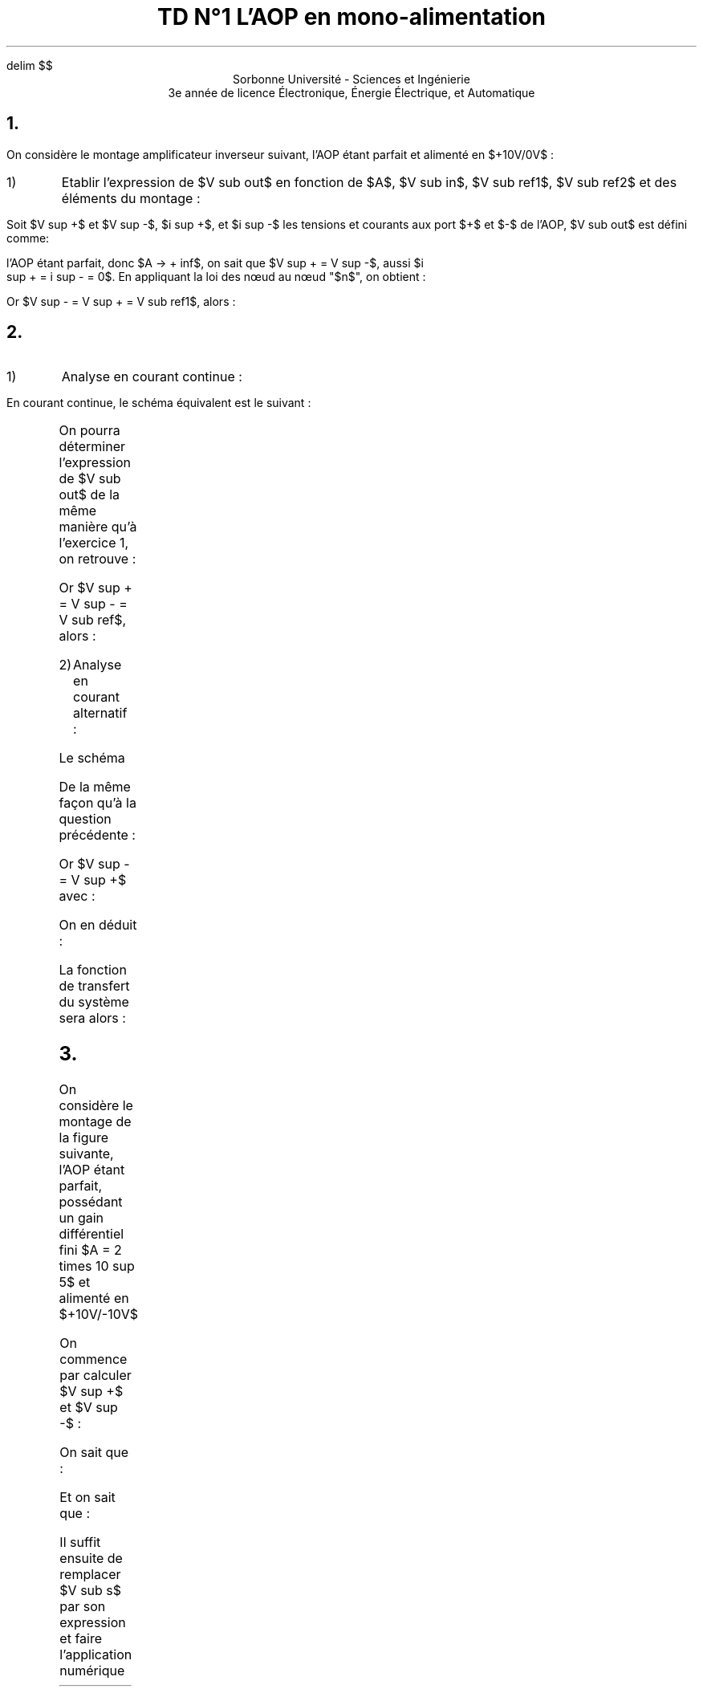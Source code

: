 .\" TD1.pdf
.EQ
delim $$
.EN
.TL 
TD N°1 
 L'AOP en mono-alimentation
.AU

.AI
Sorbonne Université - Sciences et Ingénierie
 3e année de licence Électronique, Énergie Électrique, et Automatique
.PP
.tc
.NH 1 "Exercice n°1 : Amplificateur inverseur"
.PP
On considère le montage amplificateur inverseur suivant, l'AOP étant parfait et
alimenté en $+10V/0V$ :
.Fs
.PS
# cct_init Version 9.6: Gpic m4 macro settings.
  
  # gen_init Version 9.6: Gpic m4 macro settings.
  

  define rpoint__ {
    rp_wid = last line.end.x-last line.start.x
    rp_ht = last line.end.y-last line.start.y
    rp_len = sqrt(max((rp_wid)^2+(rp_ht)^2,-((rp_wid)^2+(rp_ht)^2))); move to last line.start
    if (rp_len == 0) then { rp_ang=0 } else {    rp_ang = atan2(rp_ht,rp_wid) } }

  rtod_ = 57.295779513082323;  dtor_ = 0.017453292519943295
  twopi_ = 6.2831853071795862;  pi_ = (twopi_/2)
  rp_ang = 0;  right
  
  
  linethick = 0.8
  arrowwid = 0.05*scale; arrowht = 0.1*scale;
  
  linethick = 0.8
  # gen_init end

  

# cct_init end

Origin : Here
S : [  line invis to Here+(max((1.5*linewid)-linewid/4,linewid),0)
  rpoint__
  
   
 W: Here
 N: ((linewid/2)*((-sin(rp_ang))),(linewid/2)*(cos(rp_ang)))
 S: ((-linewid/2)*((-sin(rp_ang))),(-linewid/2)*(cos(rp_ang)))
 E: ((linewid)*(cos(rp_ang)),(linewid)*(sin(rp_ang)))
 C: ((linewid/2)*(cos(rp_ang)),(linewid/2)*(sin(rp_ang)))
 { line to N then to E then to S then to W; move to E
   if rp_len > linewid then { line to Here+((rp_len-linewid)*(cos(rp_ang)),(rp_len-linewid)*(sin(rp_ang))) }
 Out: Here }
 NE: (((linewid/2)*(cos(rp_ang))+(linewid/4)*((-sin(rp_ang)))),((linewid/2)*(sin(rp_ang))+(linewid/4)*(cos(rp_ang)))); E1: NE
 SE: (((linewid/2)*(cos(rp_ang))+(-linewid/4)*((-sin(rp_ang)))),((linewid/2)*(sin(rp_ang))+(-linewid/4)*(cos(rp_ang)))); E2: SE
 In1: ((linewid/4)*((-sin(rp_ang))),(linewid/4)*(cos(rp_ang)))
 In2: ((-linewid/4)*((-sin(rp_ang))),(-linewid/4)*(cos(rp_ang)))
   { move to In1
     "$-$" \
       at Here+((4*(scale/72.27))*(cos(rp_ang)),(4*(scale/72.27))*(sin(rp_ang))) }
   { move to In2
     "$+$" \
       at Here+((4*(scale/72.27))*(cos(rp_ang)),(4*(scale/72.27))*(sin(rp_ang))) }
 
  ] 
line up 0.1 from S.E1;   {"$~~$$ +10V$$~~$" \
     at last [].n above };  
line down 0.1 from S.E2; box invis ht 0 wid 0 with .c at Here
    {  m4sd_ang = rp_ang; rp_ang = (-90)*(dtor_)  ; 
  line from last box.c to Here+((linewid/4)*(cos(rp_ang)),(linewid/4)*(sin(rp_ang)))
  {line from Here+((linewid/6)*((-sin(rp_ang))),(linewid/6)*(cos(rp_ang))) \
          to Here+((-linewid/6)*((-sin(rp_ang))),(-linewid/6)*(cos(rp_ang)))}
   {line from Here+(((linewid/16)*(cos(rp_ang))+(linewid/9)*((-sin(rp_ang)))),((linewid/16)*(sin(rp_ang))+(linewid/9)*(cos(rp_ang)))) \
          to Here+(((linewid/16)*(cos(rp_ang))+(-linewid/9)*((-sin(rp_ang)))),((linewid/16)*(sin(rp_ang))+(-linewid/9)*(cos(rp_ang))))}
   line from Here+(((2*linewid/16)*(cos(rp_ang))+(linewid/14)*((-sin(rp_ang)))),((2*linewid/16)*(sin(rp_ang))+(linewid/14)*(cos(rp_ang)))) \
          to Here+(((2*linewid/16)*(cos(rp_ang))+(-linewid/14)*((-sin(rp_ang)))),((2*linewid/16)*(sin(rp_ang))+(-linewid/14)*(cos(rp_ang))))
    right ; rp_ang = m4sd_ang
  } 
line right 0.2 from S.Out; [  circle rad (0.04*linewid)  fill 1-(0 )   ] with .c at Here
  move to last [].c;   {"$~~$$ V sub out$$~~$" \
     at last [].n above };  
line up 0.7 from S.Out then left 0.2; 
   line invis  left
  rpoint__
  
   
          if linewid/6/4*6*2 > rp_len then { line invis to Here+((linewid/6/4*6*2)*(cos(rp_ang)),(linewid/6/4*6*2)*(sin(rp_ang)))
  rpoint__
  
    }
    M4_xyO: last line.c
    { line from last line.start to M4_xyO+(((linewid/6/4)*(-6))*(cos(rp_ang)),((linewid/6/4)*(-6))*(sin(rp_ang)))\
       then to M4_xyO+((((linewid/6/4)*(-5))*(cos(rp_ang))+((linewid/6/4)*((2)))*((-sin(rp_ang)))),(((linewid/6/4)*(-5))*(sin(rp_ang))+((linewid/6/4)*((2)))*(cos(rp_ang)))) \
         then to M4_xyO+((((linewid/6/4)*(-3))*(cos(rp_ang))+((linewid/6/4)*((-2)))*((-sin(rp_ang)))),(((linewid/6/4)*(-3))*(sin(rp_ang))+((linewid/6/4)*((-2)))*(cos(rp_ang)))) \
   then to M4_xyO+(((-(linewid/6/4))*(cos(rp_ang))+((linewid/6/4)*((2)))*((-sin(rp_ang)))),((-(linewid/6/4))*(sin(rp_ang))+((linewid/6/4)*((2)))*(cos(rp_ang)))) \
         then to M4_xyO+(((linewid/6/4)*(cos(rp_ang))+((linewid/6/4)*((-2)))*((-sin(rp_ang)))),((linewid/6/4)*(sin(rp_ang))+((linewid/6/4)*((-2)))*(cos(rp_ang)))) \
   then to M4_xyO+((((linewid/6/4)*(3))*(cos(rp_ang))+((linewid/6/4)*((2)))*((-sin(rp_ang)))),(((linewid/6/4)*(3))*(sin(rp_ang))+((linewid/6/4)*((2)))*(cos(rp_ang)))) \
         then to M4_xyO+((((linewid/6/4)*(5))*(cos(rp_ang))+((linewid/6/4)*((-2)))*((-sin(rp_ang)))),(((linewid/6/4)*(5))*(sin(rp_ang))+((linewid/6/4)*((-2)))*(cos(rp_ang)))) \
           then to M4_xyO+(((linewid/6/4)*(6))*(cos(rp_ang)),((linewid/6/4)*(6))*(sin(rp_ang))) \
         then to last line.end
      [box invis ht linewid/6/4*2*2 wid linewid/6/4*6*2] at 2nd last line.c
      }
  
  
  
#
  line invis from 2nd last line.start to 2nd last line.end ;   {"$~~$$ R sub 2$$~~$" \
     at last [].t above };  ;   {"$~~$$ 10k Omega$$~~$" \
     at last [].s below };  ;
line left 0.2;     
  { move to last line.start+((((rp_len-last [].wid)/2*2/3+arrowht/3))*(cos(rp_ang)),(((rp_len-last [].wid)/2*2/3+arrowht/3))*(sin(rp_ang)))
    arrow <-  to Here+((-arrowht)*(cos(rp_ang)),(-arrowht)*(sin(rp_ang))) "$~~$$ i sub 1$$~~$" \
     below}; line down Here.y-S.In1.y; [  circle rad (0.04*linewid)  fill 1-(0 )   ] with .c at Here
  move to last [].c;  {"$~~$$ n$$~~$" \
     at last [].e above ljust };   ;
line left 0.2 from S.In2 then down 0.2; [  circle rad (0.04*linewid)  fill 1-((1) )   ] with .c at Here
  move to last [].c;   {"$~~$$ V sub ref1$$~~$" \
     at last [].s below };  ;
line left from S.In1;     
  { move to last line.start+((rp_len-    ((rp_len-last [].wid)/2*2/3+arrowht/3))*(cos(rp_ang)),(rp_len-    ((rp_len-last [].wid)/2*2/3+arrowht/3))*(sin(rp_ang)))
    arrow <-  to Here+((arrowht)*(cos(rp_ang)),(arrowht)*(sin(rp_ang))) "$~~$$ i sub 2$$~~$" \
     below};
   line invis  left
  rpoint__
  
   
          if linewid/6/4*6*2 > rp_len then { line invis to Here+((linewid/6/4*6*2)*(cos(rp_ang)),(linewid/6/4*6*2)*(sin(rp_ang)))
  rpoint__
  
    }
    M4_xyO: last line.c
    { line from last line.start to M4_xyO+(((linewid/6/4)*(-6))*(cos(rp_ang)),((linewid/6/4)*(-6))*(sin(rp_ang)))\
       then to M4_xyO+((((linewid/6/4)*(-5))*(cos(rp_ang))+((linewid/6/4)*((2)))*((-sin(rp_ang)))),(((linewid/6/4)*(-5))*(sin(rp_ang))+((linewid/6/4)*((2)))*(cos(rp_ang)))) \
         then to M4_xyO+((((linewid/6/4)*(-3))*(cos(rp_ang))+((linewid/6/4)*((-2)))*((-sin(rp_ang)))),(((linewid/6/4)*(-3))*(sin(rp_ang))+((linewid/6/4)*((-2)))*(cos(rp_ang)))) \
   then to M4_xyO+(((-(linewid/6/4))*(cos(rp_ang))+((linewid/6/4)*((2)))*((-sin(rp_ang)))),((-(linewid/6/4))*(sin(rp_ang))+((linewid/6/4)*((2)))*(cos(rp_ang)))) \
         then to M4_xyO+(((linewid/6/4)*(cos(rp_ang))+((linewid/6/4)*((-2)))*((-sin(rp_ang)))),((linewid/6/4)*(sin(rp_ang))+((linewid/6/4)*((-2)))*(cos(rp_ang)))) \
   then to M4_xyO+((((linewid/6/4)*(3))*(cos(rp_ang))+((linewid/6/4)*((2)))*((-sin(rp_ang)))),(((linewid/6/4)*(3))*(sin(rp_ang))+((linewid/6/4)*((2)))*(cos(rp_ang)))) \
         then to M4_xyO+((((linewid/6/4)*(5))*(cos(rp_ang))+((linewid/6/4)*((-2)))*((-sin(rp_ang)))),(((linewid/6/4)*(5))*(sin(rp_ang))+((linewid/6/4)*((-2)))*(cos(rp_ang)))) \
           then to M4_xyO+(((linewid/6/4)*(6))*(cos(rp_ang)),((linewid/6/4)*(6))*(sin(rp_ang))) \
         then to last line.end
      [box invis ht linewid/6/4*2*2 wid linewid/6/4*6*2] at 2nd last line.c
      }
  
  
  
#
  line invis from 2nd last line.start to 2nd last line.end ;   {"$~~$$ R sub 1$$~~$" \
     at last [].t above };  ;
  {"$~~$$ 1k Omega$$~~$" \
     at last [].s below };  
line down 0.2; line invis  down
  rpoint__
  
   
  { line to Here+((rp_len/2-(0.25*linewid))*(cos(rp_ang)),(rp_len/2-(0.25*linewid))*(sin(rp_ang)))
    move to Here+(((0.25*linewid))*(cos(rp_ang)),((0.25*linewid))*(sin(rp_ang)))
  { Src_C: circle rad (0.25*linewid)  at Here }
  
  line from Here+(((0.25*linewid))*(cos(rp_ang)),((0.25*linewid))*(sin(rp_ang))) \
          to Here+((rp_len/2)*(cos(rp_ang)),(rp_len/2)*(sin(rp_ang)))}
  { [box invis wid (0.25*linewid)*2 ht (0.25*linewid)*2] at Here+((rp_len/2)*(cos(rp_ang)),(rp_len/2)*(sin(rp_ang))) } 
  line to Here+((rp_len)*(cos(rp_ang)),(rp_len)*(sin(rp_ang))) invis ;  {"$~~$$ +$$~~$" \
     at last [].n rjust above }; {"$~~$$ V sub in$$~~$" \
     at last [].l rjust }; {"$~~$$ -$$~~$" \
     at last [].s rjust below }; ; [  circle rad (0.04*linewid)  fill 1-((1) )   ] with .c at Here
  move to last [].c;   {"$~~$$ V sub ref2$$~~$" \
     at last [].e ljust };   
.PE
.Fe "Test"
.IP 1)
Etablir l'expression de $V sub out$ en fonction de $A$, $V sub in$, $V sub ref1$, $V sub ref2$ et des éléments du montage :
.LP
Soit $V sup +$ et $V sup -$, $i sup +$, et $i sup -$ les tensions et courants aux port $+$
et $-$ de l'AOP, $V sub out$ est défini comme:
.EQ
V sub out = A ( V sup + - V sup - )
.EN
l'AOP étant parfait, donc $A -> + inf$, on sait que $V sup + = V sup -$, aussi $i
sup + = i sup - = 0$. En appliquant la loi des nœud au nœud "$n$", on obtient :
.EQ
i sub 1 + i sub 2 = i sup - = 0
.EN
.EQ
{V sub out - V sup -} over {R sub 2} + {V sub in + V sub ref2 - V sup -} over
{R sub 1} = 0
.EN
.EQ
{V sub out - V sup - } over {R sub 2} = - V sub in over R sub 1  - V sub ref2 over R sub 1 + V sup - over R sub 1
.EN
Or $V sup - = V sup + = V sub ref1$, alors :
.EQ
V sub out over R sub 2 = - V sub in over R sub 1 - V sub ref2 over R sub 1 + V sub ref1 ( 1 over R sub 1 + 1 over R sub 2 )
.EN
.EQ
V sub out = - R sub 2 over R sub 1 ( V sub in + V sub ref2 ) + {R sub 1 + R sub
2} over {R sub 1} V sub ref1 =
left { matrix {
lcol {
- R sub 2 over R sub 1 V sub in~~~~~~~~~~~~~~~~~~~~~~~~~~~~~~"En régime alternatif"
above
-R sub 2 over R sub 1 V sub ref2 + {R sub 1 + R sub 2 } over {R sub 1} V sub
ref1 	"En régime continue"
}
}
.EN
.NH 1 "Exercice n°2 : Inverseur et filtre
.Fs
.PS
# cct_init Version 9.6: Gpic m4 macro settings.
  
  # gen_init Version 9.6: Gpic m4 macro settings.
  

  define rpoint__ {
    rp_wid = last line.end.x-last line.start.x
    rp_ht = last line.end.y-last line.start.y
    rp_len = sqrt(max((rp_wid)^2+(rp_ht)^2,-((rp_wid)^2+(rp_ht)^2))); move to last line.start
    if (rp_len == 0) then { rp_ang=0 } else {    rp_ang = atan2(rp_ht,rp_wid) } }

  rtod_ = 57.295779513082323;  dtor_ = 0.017453292519943295
  twopi_ = 6.2831853071795862;  pi_ = (twopi_/2)
  rp_ang = 0;  right
  
  
  linethick = 0.8
  arrowwid = 0.05*scale; arrowht = 0.1*scale;
  
  linethick = 0.8
  # gen_init end

  

# cct_init end

Origin : Here
S : [  line invis to Here+(max((1.5*linewid)-linewid/4,linewid),0)
  rpoint__
  
   
 W: Here
 N: ((linewid/2)*((-sin(rp_ang))),(linewid/2)*(cos(rp_ang)))
 S: ((-linewid/2)*((-sin(rp_ang))),(-linewid/2)*(cos(rp_ang)))
 E: ((linewid)*(cos(rp_ang)),(linewid)*(sin(rp_ang)))
 C: ((linewid/2)*(cos(rp_ang)),(linewid/2)*(sin(rp_ang)))
 { line to N then to E then to S then to W; move to E
   if rp_len > linewid then { line to Here+((rp_len-linewid)*(cos(rp_ang)),(rp_len-linewid)*(sin(rp_ang))) }
 Out: Here }
 NE: (((linewid/2)*(cos(rp_ang))+(linewid/4)*((-sin(rp_ang)))),((linewid/2)*(sin(rp_ang))+(linewid/4)*(cos(rp_ang)))); E1: NE
 SE: (((linewid/2)*(cos(rp_ang))+(-linewid/4)*((-sin(rp_ang)))),((linewid/2)*(sin(rp_ang))+(-linewid/4)*(cos(rp_ang)))); E2: SE
 In1: ((linewid/4)*((-sin(rp_ang))),(linewid/4)*(cos(rp_ang)))
 In2: ((-linewid/4)*((-sin(rp_ang))),(-linewid/4)*(cos(rp_ang)))
   { move to In1
     "$-$" \
       at Here+((4*(scale/72.27))*(cos(rp_ang)),(4*(scale/72.27))*(sin(rp_ang))) }
   { move to In2
     "$+$" \
       at Here+((4*(scale/72.27))*(cos(rp_ang)),(4*(scale/72.27))*(sin(rp_ang))) }
 
  ] 
line up 0.1 from S.E1;   {"$~~$$ +12V$$~~$" \
     at last [].n above };  
line down 0.1 from S.E2; box invis ht 0 wid 0 with .c at Here
    {  m4sd_ang = rp_ang; rp_ang = (-90)*(dtor_)  ; 
  line from last box.c to Here+((linewid/4)*(cos(rp_ang)),(linewid/4)*(sin(rp_ang)))
  {line from Here+((linewid/6)*((-sin(rp_ang))),(linewid/6)*(cos(rp_ang))) \
          to Here+((-linewid/6)*((-sin(rp_ang))),(-linewid/6)*(cos(rp_ang)))}
   {line from Here+(((linewid/16)*(cos(rp_ang))+(linewid/9)*((-sin(rp_ang)))),((linewid/16)*(sin(rp_ang))+(linewid/9)*(cos(rp_ang)))) \
          to Here+(((linewid/16)*(cos(rp_ang))+(-linewid/9)*((-sin(rp_ang)))),((linewid/16)*(sin(rp_ang))+(-linewid/9)*(cos(rp_ang))))}
   line from Here+(((2*linewid/16)*(cos(rp_ang))+(linewid/14)*((-sin(rp_ang)))),((2*linewid/16)*(sin(rp_ang))+(linewid/14)*(cos(rp_ang)))) \
          to Here+(((2*linewid/16)*(cos(rp_ang))+(-linewid/14)*((-sin(rp_ang)))),((2*linewid/16)*(sin(rp_ang))+(-linewid/14)*(cos(rp_ang))))
    right ; rp_ang = m4sd_ang
  } 
line right 0.2 from S.Out; [  circle rad (0.04*linewid)  fill 1-(0 )   ] with .c at Here
  move to last [].c;   {"$~~$$ V sub out$$~~$" \
     at last [].n above };  
line up 0.7 from S.Out then left 0.2; 
   line invis  left
  rpoint__
  
   
          if linewid/6/4*6*2 > rp_len then { line invis to Here+((linewid/6/4*6*2)*(cos(rp_ang)),(linewid/6/4*6*2)*(sin(rp_ang)))
  rpoint__
  
    }
    M4_xyO: last line.c
    { line from last line.start to M4_xyO+(((linewid/6/4)*(-6))*(cos(rp_ang)),((linewid/6/4)*(-6))*(sin(rp_ang)))\
       then to M4_xyO+((((linewid/6/4)*(-5))*(cos(rp_ang))+((linewid/6/4)*((2)))*((-sin(rp_ang)))),(((linewid/6/4)*(-5))*(sin(rp_ang))+((linewid/6/4)*((2)))*(cos(rp_ang)))) \
         then to M4_xyO+((((linewid/6/4)*(-3))*(cos(rp_ang))+((linewid/6/4)*((-2)))*((-sin(rp_ang)))),(((linewid/6/4)*(-3))*(sin(rp_ang))+((linewid/6/4)*((-2)))*(cos(rp_ang)))) \
   then to M4_xyO+(((-(linewid/6/4))*(cos(rp_ang))+((linewid/6/4)*((2)))*((-sin(rp_ang)))),((-(linewid/6/4))*(sin(rp_ang))+((linewid/6/4)*((2)))*(cos(rp_ang)))) \
         then to M4_xyO+(((linewid/6/4)*(cos(rp_ang))+((linewid/6/4)*((-2)))*((-sin(rp_ang)))),((linewid/6/4)*(sin(rp_ang))+((linewid/6/4)*((-2)))*(cos(rp_ang)))) \
   then to M4_xyO+((((linewid/6/4)*(3))*(cos(rp_ang))+((linewid/6/4)*((2)))*((-sin(rp_ang)))),(((linewid/6/4)*(3))*(sin(rp_ang))+((linewid/6/4)*((2)))*(cos(rp_ang)))) \
         then to M4_xyO+((((linewid/6/4)*(5))*(cos(rp_ang))+((linewid/6/4)*((-2)))*((-sin(rp_ang)))),(((linewid/6/4)*(5))*(sin(rp_ang))+((linewid/6/4)*((-2)))*(cos(rp_ang)))) \
           then to M4_xyO+(((linewid/6/4)*(6))*(cos(rp_ang)),((linewid/6/4)*(6))*(sin(rp_ang))) \
         then to last line.end
      [box invis ht linewid/6/4*2*2 wid linewid/6/4*6*2] at 2nd last line.c
      }
  
  
  
#
  line invis from 2nd last line.start to 2nd last line.end ;   {"$~~$$ R sub 2$$~~$" \
     at last [].t above };  
line left 0.2;     
  { move to last line.start+((((rp_len-last [].wid)/2*2/3+arrowht/3))*(cos(rp_ang)),(((rp_len-last [].wid)/2*2/3+arrowht/3))*(sin(rp_ang)))
    arrow <-  to Here+((-arrowht)*(cos(rp_ang)),(-arrowht)*(sin(rp_ang))) "$~~$$ i sub 1$$~~$" \
     below}; line down Here.y-S.In1.y; [  circle rad (0.04*linewid)  fill 1-(0 )   ] with .c at Here
  move to last [].c;  {"$~~$$ n$$~~$" \
     at last [].e above ljust };   ;
line left 0.2 from S.In2 
{
	   line invis  down
  rpoint__
  
   
          if linewid/6/4*6*2 > rp_len then { line invis to Here+((linewid/6/4*6*2)*(cos(rp_ang)),(linewid/6/4*6*2)*(sin(rp_ang)))
  rpoint__
  
    }
    M4_xyO: last line.c
    { line from last line.start to M4_xyO+(((linewid/6/4)*(-6))*(cos(rp_ang)),((linewid/6/4)*(-6))*(sin(rp_ang)))\
       then to M4_xyO+((((linewid/6/4)*(-5))*(cos(rp_ang))+((linewid/6/4)*((2)))*((-sin(rp_ang)))),(((linewid/6/4)*(-5))*(sin(rp_ang))+((linewid/6/4)*((2)))*(cos(rp_ang)))) \
         then to M4_xyO+((((linewid/6/4)*(-3))*(cos(rp_ang))+((linewid/6/4)*((-2)))*((-sin(rp_ang)))),(((linewid/6/4)*(-3))*(sin(rp_ang))+((linewid/6/4)*((-2)))*(cos(rp_ang)))) \
   then to M4_xyO+(((-(linewid/6/4))*(cos(rp_ang))+((linewid/6/4)*((2)))*((-sin(rp_ang)))),((-(linewid/6/4))*(sin(rp_ang))+((linewid/6/4)*((2)))*(cos(rp_ang)))) \
         then to M4_xyO+(((linewid/6/4)*(cos(rp_ang))+((linewid/6/4)*((-2)))*((-sin(rp_ang)))),((linewid/6/4)*(sin(rp_ang))+((linewid/6/4)*((-2)))*(cos(rp_ang)))) \
   then to M4_xyO+((((linewid/6/4)*(3))*(cos(rp_ang))+((linewid/6/4)*((2)))*((-sin(rp_ang)))),(((linewid/6/4)*(3))*(sin(rp_ang))+((linewid/6/4)*((2)))*(cos(rp_ang)))) \
         then to M4_xyO+((((linewid/6/4)*(5))*(cos(rp_ang))+((linewid/6/4)*((-2)))*((-sin(rp_ang)))),(((linewid/6/4)*(5))*(sin(rp_ang))+((linewid/6/4)*((-2)))*(cos(rp_ang)))) \
           then to M4_xyO+(((linewid/6/4)*(6))*(cos(rp_ang)),((linewid/6/4)*(6))*(sin(rp_ang))) \
         then to last line.end
      [box invis wid linewid/6/4*2*2 ht linewid/6/4*6*2] at 2nd last line.c
      }
  
  
  
#
  line invis from 2nd last line.start to 2nd last line.end ;   {"$~~$$ R$$~~$" \
     at last [].e ljust };  
	[  circle rad (0.04*linewid)  fill 1-((1) )   ] with .c at Here
  move to last [].c;   {"$~~$$ V sub ref$$~~$" \
     at last [].e ljust };  
}
 left;line invis to Here+(((1.5*linewid))*((-1)),0)
  rpoint__
  
   
   {           line to Here+((rp_len/2-linewid/3*0.3/2)*(cos(rp_ang)),(rp_len/2-linewid/3*0.3/2)*(sin(rp_ang)))
      {line from Here+((-linewid/3/2)*((-sin(rp_ang))),(-linewid/3/2)*(cos(rp_ang))) \
          to Here+((linewid/3/2)*((-sin(rp_ang))),(linewid/3/2)*(cos(rp_ang)))}
      
      move to Here+((linewid/3*0.3)*(cos(rp_ang)),(linewid/3*0.3)*(sin(rp_ang)))
      {line from Here+((-linewid/3/2)*((-sin(rp_ang))),(-linewid/3/2)*(cos(rp_ang))) \
          to Here+((linewid/3/2)*((-sin(rp_ang))),(linewid/3/2)*(cos(rp_ang)))}
      line to Here+((rp_len/2-linewid/3*0.3/2)*(cos(rp_ang)),(rp_len/2-linewid/3*0.3/2)*(sin(rp_ang))) 
  
  
  
  
  
  
  }
  
  {[box invis ht linewid/3 wid linewid/3*0.3 ] at Here+((rp_len/2)*(cos(rp_ang)),(rp_len/2)*(sin(rp_ang)))}
  line to Here+((rp_len)*(cos(rp_ang)),(rp_len)*(sin(rp_ang))) invis ;   {"$~~$$ C$$~~$" \
     at last [].s below };  ; [  circle rad (0.04*linewid)  fill 1-(0 )   ] with .c at Here
  move to last [].c; up;   {"$~~$$ V sub in$$~~$" \
     at last [].w rjust };  
line left from S.In1;  left;    
  { move to last line.start+((rp_len-    ((rp_len-last [].wid)/2*2/3+arrowht/3))*((-1)),0)
    arrow <-  to Here+((arrowht)*((-1)),0) "$~~$$ i sub 2$$~~$" \
     above};
   line invis  left
  rpoint__
  
   
          if linewid/6/4*6*2 > rp_len then { line invis to Here+((linewid/6/4*6*2)*(cos(rp_ang)),(linewid/6/4*6*2)*(sin(rp_ang)))
  rpoint__
  
    }
    M4_xyO: last line.c
    { line from last line.start to M4_xyO+(((linewid/6/4)*(-6))*(cos(rp_ang)),((linewid/6/4)*(-6))*(sin(rp_ang)))\
       then to M4_xyO+((((linewid/6/4)*(-5))*(cos(rp_ang))+((linewid/6/4)*((2)))*((-sin(rp_ang)))),(((linewid/6/4)*(-5))*(sin(rp_ang))+((linewid/6/4)*((2)))*(cos(rp_ang)))) \
         then to M4_xyO+((((linewid/6/4)*(-3))*(cos(rp_ang))+((linewid/6/4)*((-2)))*((-sin(rp_ang)))),(((linewid/6/4)*(-3))*(sin(rp_ang))+((linewid/6/4)*((-2)))*(cos(rp_ang)))) \
   then to M4_xyO+(((-(linewid/6/4))*(cos(rp_ang))+((linewid/6/4)*((2)))*((-sin(rp_ang)))),((-(linewid/6/4))*(sin(rp_ang))+((linewid/6/4)*((2)))*(cos(rp_ang)))) \
         then to M4_xyO+(((linewid/6/4)*(cos(rp_ang))+((linewid/6/4)*((-2)))*((-sin(rp_ang)))),((linewid/6/4)*(sin(rp_ang))+((linewid/6/4)*((-2)))*(cos(rp_ang)))) \
   then to M4_xyO+((((linewid/6/4)*(3))*(cos(rp_ang))+((linewid/6/4)*((2)))*((-sin(rp_ang)))),(((linewid/6/4)*(3))*(sin(rp_ang))+((linewid/6/4)*((2)))*(cos(rp_ang)))) \
         then to M4_xyO+((((linewid/6/4)*(5))*(cos(rp_ang))+((linewid/6/4)*((-2)))*((-sin(rp_ang)))),(((linewid/6/4)*(5))*(sin(rp_ang))+((linewid/6/4)*((-2)))*(cos(rp_ang)))) \
           then to M4_xyO+(((linewid/6/4)*(6))*(cos(rp_ang)),((linewid/6/4)*(6))*(sin(rp_ang))) \
         then to last line.end
      [box invis ht linewid/6/4*2*2 wid linewid/6/4*6*2] at 2nd last line.c
      }
  
  
  
#
  line invis from 2nd last line.start to 2nd last line.end ;   {"$~~$$ R sub 1$$~~$" \
     at last [].t above };  ; [  circle rad (0.04*linewid)  fill 1-((1) )   ] with .c at Here
  move to last [].c;  up;  {"$~~$$ V sub ref$$~~$" \
     at last [].w rjust };  ;
.PE
.Fe "test2"
.IP 1) 
Analyse en courant continue :
.LP
En courant continue, le schéma équivalent est le suivant :

.Fs
.PS
# cct_init Version 9.6: Gpic m4 macro settings.
  
  # gen_init Version 9.6: Gpic m4 macro settings.
  

  define rpoint__ {
    rp_wid = last line.end.x-last line.start.x
    rp_ht = last line.end.y-last line.start.y
    rp_len = sqrt(max((rp_wid)^2+(rp_ht)^2,-((rp_wid)^2+(rp_ht)^2))); move to last line.start
    if (rp_len == 0) then { rp_ang=0 } else {    rp_ang = atan2(rp_ht,rp_wid) } }

  rtod_ = 57.295779513082323;  dtor_ = 0.017453292519943295
  twopi_ = 6.2831853071795862;  pi_ = (twopi_/2)
  rp_ang = 0;  right
  
  
  linethick = 0.8
  arrowwid = 0.05*scale; arrowht = 0.1*scale;
  
  linethick = 0.8
  # gen_init end

  

# cct_init end

Origin : Here
S : [  line invis to Here+(max((1.5*linewid)-linewid/4,linewid),0)
  rpoint__
  
   
 W: Here
 N: ((linewid/2)*((-sin(rp_ang))),(linewid/2)*(cos(rp_ang)))
 S: ((-linewid/2)*((-sin(rp_ang))),(-linewid/2)*(cos(rp_ang)))
 E: ((linewid)*(cos(rp_ang)),(linewid)*(sin(rp_ang)))
 C: ((linewid/2)*(cos(rp_ang)),(linewid/2)*(sin(rp_ang)))
 { line to N then to E then to S then to W; move to E
   if rp_len > linewid then { line to Here+((rp_len-linewid)*(cos(rp_ang)),(rp_len-linewid)*(sin(rp_ang))) }
 Out: Here }
 NE: (((linewid/2)*(cos(rp_ang))+(linewid/4)*((-sin(rp_ang)))),((linewid/2)*(sin(rp_ang))+(linewid/4)*(cos(rp_ang)))); E1: NE
 SE: (((linewid/2)*(cos(rp_ang))+(-linewid/4)*((-sin(rp_ang)))),((linewid/2)*(sin(rp_ang))+(-linewid/4)*(cos(rp_ang)))); E2: SE
 In1: ((linewid/4)*((-sin(rp_ang))),(linewid/4)*(cos(rp_ang)))
 In2: ((-linewid/4)*((-sin(rp_ang))),(-linewid/4)*(cos(rp_ang)))
   { move to In1
     "$-$" \
       at Here+((4*(scale/72.27))*(cos(rp_ang)),(4*(scale/72.27))*(sin(rp_ang))) }
   { move to In2
     "$+$" \
       at Here+((4*(scale/72.27))*(cos(rp_ang)),(4*(scale/72.27))*(sin(rp_ang))) }
 
  ] 
line up 0.1 from S.E1;   {"$~~$$ +12V$$~~$" \
     at last [].n above };  
line down 0.1 from S.E2; box invis ht 0 wid 0 with .c at Here
    {  m4sd_ang = rp_ang; rp_ang = (-90)*(dtor_)  ; 
  line from last box.c to Here+((linewid/4)*(cos(rp_ang)),(linewid/4)*(sin(rp_ang)))
  {line from Here+((linewid/6)*((-sin(rp_ang))),(linewid/6)*(cos(rp_ang))) \
          to Here+((-linewid/6)*((-sin(rp_ang))),(-linewid/6)*(cos(rp_ang)))}
   {line from Here+(((linewid/16)*(cos(rp_ang))+(linewid/9)*((-sin(rp_ang)))),((linewid/16)*(sin(rp_ang))+(linewid/9)*(cos(rp_ang)))) \
          to Here+(((linewid/16)*(cos(rp_ang))+(-linewid/9)*((-sin(rp_ang)))),((linewid/16)*(sin(rp_ang))+(-linewid/9)*(cos(rp_ang))))}
   line from Here+(((2*linewid/16)*(cos(rp_ang))+(linewid/14)*((-sin(rp_ang)))),((2*linewid/16)*(sin(rp_ang))+(linewid/14)*(cos(rp_ang)))) \
          to Here+(((2*linewid/16)*(cos(rp_ang))+(-linewid/14)*((-sin(rp_ang)))),((2*linewid/16)*(sin(rp_ang))+(-linewid/14)*(cos(rp_ang))))
    right ; rp_ang = m4sd_ang
  } 
line right 0.2 from S.Out; [  circle rad (0.04*linewid)  fill 1-(0 )   ] with .c at Here
  move to last [].c;   {"$~~$$ V sub out$$~~$" \
     at last [].n above };  
line up 0.7 from S.Out then left 0.2; 
   line invis  left
  rpoint__
  
   
          if linewid/6/4*6*2 > rp_len then { line invis to Here+((linewid/6/4*6*2)*(cos(rp_ang)),(linewid/6/4*6*2)*(sin(rp_ang)))
  rpoint__
  
    }
    M4_xyO: last line.c
    { line from last line.start to M4_xyO+(((linewid/6/4)*(-6))*(cos(rp_ang)),((linewid/6/4)*(-6))*(sin(rp_ang)))\
       then to M4_xyO+((((linewid/6/4)*(-5))*(cos(rp_ang))+((linewid/6/4)*((2)))*((-sin(rp_ang)))),(((linewid/6/4)*(-5))*(sin(rp_ang))+((linewid/6/4)*((2)))*(cos(rp_ang)))) \
         then to M4_xyO+((((linewid/6/4)*(-3))*(cos(rp_ang))+((linewid/6/4)*((-2)))*((-sin(rp_ang)))),(((linewid/6/4)*(-3))*(sin(rp_ang))+((linewid/6/4)*((-2)))*(cos(rp_ang)))) \
   then to M4_xyO+(((-(linewid/6/4))*(cos(rp_ang))+((linewid/6/4)*((2)))*((-sin(rp_ang)))),((-(linewid/6/4))*(sin(rp_ang))+((linewid/6/4)*((2)))*(cos(rp_ang)))) \
         then to M4_xyO+(((linewid/6/4)*(cos(rp_ang))+((linewid/6/4)*((-2)))*((-sin(rp_ang)))),((linewid/6/4)*(sin(rp_ang))+((linewid/6/4)*((-2)))*(cos(rp_ang)))) \
   then to M4_xyO+((((linewid/6/4)*(3))*(cos(rp_ang))+((linewid/6/4)*((2)))*((-sin(rp_ang)))),(((linewid/6/4)*(3))*(sin(rp_ang))+((linewid/6/4)*((2)))*(cos(rp_ang)))) \
         then to M4_xyO+((((linewid/6/4)*(5))*(cos(rp_ang))+((linewid/6/4)*((-2)))*((-sin(rp_ang)))),(((linewid/6/4)*(5))*(sin(rp_ang))+((linewid/6/4)*((-2)))*(cos(rp_ang)))) \
           then to M4_xyO+(((linewid/6/4)*(6))*(cos(rp_ang)),((linewid/6/4)*(6))*(sin(rp_ang))) \
         then to last line.end
      [box invis ht linewid/6/4*2*2 wid linewid/6/4*6*2] at 2nd last line.c
      }
  
  
  
#
  line invis from 2nd last line.start to 2nd last line.end ;   {"$~~$$ R sub 2$$~~$" \
     at last [].t above };  
line left 0.2;     
  { move to last line.start+((((rp_len-last [].wid)/2*2/3+arrowht/3))*(cos(rp_ang)),(((rp_len-last [].wid)/2*2/3+arrowht/3))*(sin(rp_ang)))
    arrow <-  to Here+((-arrowht)*(cos(rp_ang)),(-arrowht)*(sin(rp_ang))) "$~~$$ i sub 1$$~~$" \
     below}; line down Here.y-S.In1.y; [  circle rad (0.04*linewid)  fill 1-(0 )   ] with .c at Here
  move to last [].c;  {"$~~$$ n$$~~$" \
     at last [].e above ljust };   ;
line left 0.2 from S.In2 
{
	   line invis  down
  rpoint__
  
   
          if linewid/6/4*6*2 > rp_len then { line invis to Here+((linewid/6/4*6*2)*(cos(rp_ang)),(linewid/6/4*6*2)*(sin(rp_ang)))
  rpoint__
  
    }
    M4_xyO: last line.c
    { line from last line.start to M4_xyO+(((linewid/6/4)*(-6))*(cos(rp_ang)),((linewid/6/4)*(-6))*(sin(rp_ang)))\
       then to M4_xyO+((((linewid/6/4)*(-5))*(cos(rp_ang))+((linewid/6/4)*((2)))*((-sin(rp_ang)))),(((linewid/6/4)*(-5))*(sin(rp_ang))+((linewid/6/4)*((2)))*(cos(rp_ang)))) \
         then to M4_xyO+((((linewid/6/4)*(-3))*(cos(rp_ang))+((linewid/6/4)*((-2)))*((-sin(rp_ang)))),(((linewid/6/4)*(-3))*(sin(rp_ang))+((linewid/6/4)*((-2)))*(cos(rp_ang)))) \
   then to M4_xyO+(((-(linewid/6/4))*(cos(rp_ang))+((linewid/6/4)*((2)))*((-sin(rp_ang)))),((-(linewid/6/4))*(sin(rp_ang))+((linewid/6/4)*((2)))*(cos(rp_ang)))) \
         then to M4_xyO+(((linewid/6/4)*(cos(rp_ang))+((linewid/6/4)*((-2)))*((-sin(rp_ang)))),((linewid/6/4)*(sin(rp_ang))+((linewid/6/4)*((-2)))*(cos(rp_ang)))) \
   then to M4_xyO+((((linewid/6/4)*(3))*(cos(rp_ang))+((linewid/6/4)*((2)))*((-sin(rp_ang)))),(((linewid/6/4)*(3))*(sin(rp_ang))+((linewid/6/4)*((2)))*(cos(rp_ang)))) \
         then to M4_xyO+((((linewid/6/4)*(5))*(cos(rp_ang))+((linewid/6/4)*((-2)))*((-sin(rp_ang)))),(((linewid/6/4)*(5))*(sin(rp_ang))+((linewid/6/4)*((-2)))*(cos(rp_ang)))) \
           then to M4_xyO+(((linewid/6/4)*(6))*(cos(rp_ang)),((linewid/6/4)*(6))*(sin(rp_ang))) \
         then to last line.end
      [box invis wid linewid/6/4*2*2 ht linewid/6/4*6*2] at 2nd last line.c
      }
  
  
  
#
  line invis from 2nd last line.start to 2nd last line.end ;   {"$~~$$ R$$~~$" \
     at last [].e ljust };  
	[  circle rad (0.04*linewid)  fill 1-((1) )   ] with .c at Here
  move to last [].c;   {"$~~$$ V sub ref$$~~$" \
     at last [].e ljust };  
}
line left from S.In1;  left;    
  { move to last line.start+((rp_len-    ((rp_len-last [].wid)/2*2/3+arrowht/3))*((-1)),0)
    arrow <-  to Here+((arrowht)*((-1)),0) "$~~$$ i sub 2$$~~$" \
     above};
   line invis  left
  rpoint__
  
   
          if linewid/6/4*6*2 > rp_len then { line invis to Here+((linewid/6/4*6*2)*(cos(rp_ang)),(linewid/6/4*6*2)*(sin(rp_ang)))
  rpoint__
  
    }
    M4_xyO: last line.c
    { line from last line.start to M4_xyO+(((linewid/6/4)*(-6))*(cos(rp_ang)),((linewid/6/4)*(-6))*(sin(rp_ang)))\
       then to M4_xyO+((((linewid/6/4)*(-5))*(cos(rp_ang))+((linewid/6/4)*((2)))*((-sin(rp_ang)))),(((linewid/6/4)*(-5))*(sin(rp_ang))+((linewid/6/4)*((2)))*(cos(rp_ang)))) \
         then to M4_xyO+((((linewid/6/4)*(-3))*(cos(rp_ang))+((linewid/6/4)*((-2)))*((-sin(rp_ang)))),(((linewid/6/4)*(-3))*(sin(rp_ang))+((linewid/6/4)*((-2)))*(cos(rp_ang)))) \
   then to M4_xyO+(((-(linewid/6/4))*(cos(rp_ang))+((linewid/6/4)*((2)))*((-sin(rp_ang)))),((-(linewid/6/4))*(sin(rp_ang))+((linewid/6/4)*((2)))*(cos(rp_ang)))) \
         then to M4_xyO+(((linewid/6/4)*(cos(rp_ang))+((linewid/6/4)*((-2)))*((-sin(rp_ang)))),((linewid/6/4)*(sin(rp_ang))+((linewid/6/4)*((-2)))*(cos(rp_ang)))) \
   then to M4_xyO+((((linewid/6/4)*(3))*(cos(rp_ang))+((linewid/6/4)*((2)))*((-sin(rp_ang)))),(((linewid/6/4)*(3))*(sin(rp_ang))+((linewid/6/4)*((2)))*(cos(rp_ang)))) \
         then to M4_xyO+((((linewid/6/4)*(5))*(cos(rp_ang))+((linewid/6/4)*((-2)))*((-sin(rp_ang)))),(((linewid/6/4)*(5))*(sin(rp_ang))+((linewid/6/4)*((-2)))*(cos(rp_ang)))) \
           then to M4_xyO+(((linewid/6/4)*(6))*(cos(rp_ang)),((linewid/6/4)*(6))*(sin(rp_ang))) \
         then to last line.end
      [box invis ht linewid/6/4*2*2 wid linewid/6/4*6*2] at 2nd last line.c
      }
  
  
  
#
  line invis from 2nd last line.start to 2nd last line.end ;   {"$~~$$ R sub 1$$~~$" \
     at last [].t above };  ; [  circle rad (0.04*linewid)  fill 1-((1) )   ] with .c at Here
  move to last [].c;  up;  {"$~~$$ V sub ref$$~~$" \
     at last [].w rjust };  ;
.PE
.Fe "test3"
On pourra déterminer l'expression de $V sub out$ de la même manière qu'à
l'exercice 1, on retrouve :
.EQ
i sub 1 + i sub 2 = 0
.EN
.EQ
{V sub out - V sup -} over {R sub 2} = - 1 over R sub 1 ( V sub ref - V sup - )
.EN
.EQ
V sub out = - R sub 2 over R sub 1 V sub ref + R sub 2 V sup - ( 1 over R sub 2
+ 1 over R sub 1 ) = - R sub 2 over R sub 1 V sub ref + {R sub 1 + R sub 2 } over {R sub 1} V sup -
.EN
Or $V sup +  = V sup - = V sub ref$, alors :
.EQ
V sub out = V sub ref
.EN
.bp
.IP 2) 
Analyse en courant alternatif :
.LP
Le schéma
.Fs
.PS
# cct_init Version 9.6: Gpic m4 macro settings.
  
  # gen_init Version 9.6: Gpic m4 macro settings.
  

  define rpoint__ {
    rp_wid = last line.end.x-last line.start.x
    rp_ht = last line.end.y-last line.start.y
    rp_len = sqrt(max((rp_wid)^2+(rp_ht)^2,-((rp_wid)^2+(rp_ht)^2))); move to last line.start
    if (rp_len == 0) then { rp_ang=0 } else {    rp_ang = atan2(rp_ht,rp_wid) } }

  rtod_ = 57.295779513082323;  dtor_ = 0.017453292519943295
  twopi_ = 6.2831853071795862;  pi_ = (twopi_/2)
  rp_ang = 0;  right
  
  
  linethick = 0.8
  arrowwid = 0.05*scale; arrowht = 0.1*scale;
  
  linethick = 0.8
  # gen_init end

  

# cct_init end

Origin : Here
S : [  line invis to Here+(max((1.5*linewid)-(0.7)/4,(0.7)),0)
  rpoint__
  
   
 W: Here
 N: (((0.7)/2)*((-sin(rp_ang))),((0.7)/2)*(cos(rp_ang)))
 S: ((-(0.7)/2)*((-sin(rp_ang))),(-(0.7)/2)*(cos(rp_ang)))
 E: (((0.7))*(cos(rp_ang)),((0.7))*(sin(rp_ang)))
 C: (((0.7)/2)*(cos(rp_ang)),((0.7)/2)*(sin(rp_ang)))
 { line to N then to E then to S then to W; move to E
   if rp_len > (0.7) then { line to Here+((rp_len-(0.7))*(cos(rp_ang)),(rp_len-(0.7))*(sin(rp_ang))) }
 Out: Here }
 NE: ((((0.7)/2)*(cos(rp_ang))+((0.7)/4)*((-sin(rp_ang)))),(((0.7)/2)*(sin(rp_ang))+((0.7)/4)*(cos(rp_ang)))); E1: NE
 SE: ((((0.7)/2)*(cos(rp_ang))+(-(0.7)/4)*((-sin(rp_ang)))),(((0.7)/2)*(sin(rp_ang))+(-(0.7)/4)*(cos(rp_ang)))); E2: SE
 In1: (((0.7)/4)*((-sin(rp_ang))),((0.7)/4)*(cos(rp_ang)))
 In2: ((-(0.7)/4)*((-sin(rp_ang))),(-(0.7)/4)*(cos(rp_ang)))
   { move to In1
     "$-$" \
       at Here+((4*(scale/72.27))*(cos(rp_ang)),(4*(scale/72.27))*(sin(rp_ang))) }
   { move to In2
     "$+$" \
       at Here+((4*(scale/72.27))*(cos(rp_ang)),(4*(scale/72.27))*(sin(rp_ang))) }
 
  ] 
line up 0.1 from S.E1;   {"$~~$$ +12V$$~~$" \
     at last [].n above };  
line down 0.1 from S.E2; box invis ht 0 wid 0 with .c at Here
    {  m4sd_ang = rp_ang; rp_ang = (-90)*(dtor_)  ; 
  line from last box.c to Here+((linewid/4)*(cos(rp_ang)),(linewid/4)*(sin(rp_ang)))
  {line from Here+((linewid/6)*((-sin(rp_ang))),(linewid/6)*(cos(rp_ang))) \
          to Here+((-linewid/6)*((-sin(rp_ang))),(-linewid/6)*(cos(rp_ang)))}
   {line from Here+(((linewid/16)*(cos(rp_ang))+(linewid/9)*((-sin(rp_ang)))),((linewid/16)*(sin(rp_ang))+(linewid/9)*(cos(rp_ang)))) \
          to Here+(((linewid/16)*(cos(rp_ang))+(-linewid/9)*((-sin(rp_ang)))),((linewid/16)*(sin(rp_ang))+(-linewid/9)*(cos(rp_ang))))}
   line from Here+(((2*linewid/16)*(cos(rp_ang))+(linewid/14)*((-sin(rp_ang)))),((2*linewid/16)*(sin(rp_ang))+(linewid/14)*(cos(rp_ang)))) \
          to Here+(((2*linewid/16)*(cos(rp_ang))+(-linewid/14)*((-sin(rp_ang)))),((2*linewid/16)*(sin(rp_ang))+(-linewid/14)*(cos(rp_ang))))
    right ; rp_ang = m4sd_ang
  } 
line right 0.2 from S.Out; [  circle rad (0.04*linewid)  fill 1-(0 )   ] with .c at Here
  move to last [].c;   {"$~~$$ V sub out$$~~$" \
     at last [].n above };  
line up 0.7 from S.Out then left 0.2; 
   line invis  left
  rpoint__
  
   
          if linewid/6/4*6*2 > rp_len then { line invis to Here+((linewid/6/4*6*2)*(cos(rp_ang)),(linewid/6/4*6*2)*(sin(rp_ang)))
  rpoint__
  
    }
    M4_xyO: last line.c
    { line from last line.start to M4_xyO+(((linewid/6/4)*(-6))*(cos(rp_ang)),((linewid/6/4)*(-6))*(sin(rp_ang)))\
       then to M4_xyO+((((linewid/6/4)*(-5))*(cos(rp_ang))+((linewid/6/4)*((2)))*((-sin(rp_ang)))),(((linewid/6/4)*(-5))*(sin(rp_ang))+((linewid/6/4)*((2)))*(cos(rp_ang)))) \
         then to M4_xyO+((((linewid/6/4)*(-3))*(cos(rp_ang))+((linewid/6/4)*((-2)))*((-sin(rp_ang)))),(((linewid/6/4)*(-3))*(sin(rp_ang))+((linewid/6/4)*((-2)))*(cos(rp_ang)))) \
   then to M4_xyO+(((-(linewid/6/4))*(cos(rp_ang))+((linewid/6/4)*((2)))*((-sin(rp_ang)))),((-(linewid/6/4))*(sin(rp_ang))+((linewid/6/4)*((2)))*(cos(rp_ang)))) \
         then to M4_xyO+(((linewid/6/4)*(cos(rp_ang))+((linewid/6/4)*((-2)))*((-sin(rp_ang)))),((linewid/6/4)*(sin(rp_ang))+((linewid/6/4)*((-2)))*(cos(rp_ang)))) \
   then to M4_xyO+((((linewid/6/4)*(3))*(cos(rp_ang))+((linewid/6/4)*((2)))*((-sin(rp_ang)))),(((linewid/6/4)*(3))*(sin(rp_ang))+((linewid/6/4)*((2)))*(cos(rp_ang)))) \
         then to M4_xyO+((((linewid/6/4)*(5))*(cos(rp_ang))+((linewid/6/4)*((-2)))*((-sin(rp_ang)))),(((linewid/6/4)*(5))*(sin(rp_ang))+((linewid/6/4)*((-2)))*(cos(rp_ang)))) \
           then to M4_xyO+(((linewid/6/4)*(6))*(cos(rp_ang)),((linewid/6/4)*(6))*(sin(rp_ang))) \
         then to last line.end
      [box invis ht linewid/6/4*2*2 wid linewid/6/4*6*2] at 2nd last line.c
      }
  
  
  
#
  line invis from 2nd last line.start to 2nd last line.end ;   {"$~~$$ R sub 2$$~~$" \
     at last [].t above };  
line left 0.2;     
  { move to last line.start+((((rp_len-last [].wid)/2*2/3+arrowht/3))*(cos(rp_ang)),(((rp_len-last [].wid)/2*2/3+arrowht/3))*(sin(rp_ang)))
    arrow <-  to Here+((-arrowht)*(cos(rp_ang)),(-arrowht)*(sin(rp_ang))) "$~~$$ i sub 1$$~~$" \
     below}; line down Here.y-S.In1.y; [  circle rad (0.04*linewid)  fill 1-(0 )   ] with .c at Here
  move to last [].c;  {"$~~$$ n$$~~$" \
     at last [].e above ljust };   ;
line left 0.2 from S.In2 
{
	   line invis  down
  rpoint__
  
   
          if linewid/6/4*6*2 > rp_len then { line invis to Here+((linewid/6/4*6*2)*(cos(rp_ang)),(linewid/6/4*6*2)*(sin(rp_ang)))
  rpoint__
  
    }
    M4_xyO: last line.c
    { line from last line.start to M4_xyO+(((linewid/6/4)*(-6))*(cos(rp_ang)),((linewid/6/4)*(-6))*(sin(rp_ang)))\
       then to M4_xyO+((((linewid/6/4)*(-5))*(cos(rp_ang))+((linewid/6/4)*((2)))*((-sin(rp_ang)))),(((linewid/6/4)*(-5))*(sin(rp_ang))+((linewid/6/4)*((2)))*(cos(rp_ang)))) \
         then to M4_xyO+((((linewid/6/4)*(-3))*(cos(rp_ang))+((linewid/6/4)*((-2)))*((-sin(rp_ang)))),(((linewid/6/4)*(-3))*(sin(rp_ang))+((linewid/6/4)*((-2)))*(cos(rp_ang)))) \
   then to M4_xyO+(((-(linewid/6/4))*(cos(rp_ang))+((linewid/6/4)*((2)))*((-sin(rp_ang)))),((-(linewid/6/4))*(sin(rp_ang))+((linewid/6/4)*((2)))*(cos(rp_ang)))) \
         then to M4_xyO+(((linewid/6/4)*(cos(rp_ang))+((linewid/6/4)*((-2)))*((-sin(rp_ang)))),((linewid/6/4)*(sin(rp_ang))+((linewid/6/4)*((-2)))*(cos(rp_ang)))) \
   then to M4_xyO+((((linewid/6/4)*(3))*(cos(rp_ang))+((linewid/6/4)*((2)))*((-sin(rp_ang)))),(((linewid/6/4)*(3))*(sin(rp_ang))+((linewid/6/4)*((2)))*(cos(rp_ang)))) \
         then to M4_xyO+((((linewid/6/4)*(5))*(cos(rp_ang))+((linewid/6/4)*((-2)))*((-sin(rp_ang)))),(((linewid/6/4)*(5))*(sin(rp_ang))+((linewid/6/4)*((-2)))*(cos(rp_ang)))) \
           then to M4_xyO+(((linewid/6/4)*(6))*(cos(rp_ang)),((linewid/6/4)*(6))*(sin(rp_ang))) \
         then to last line.end
      [box invis wid linewid/6/4*2*2 ht linewid/6/4*6*2] at 2nd last line.c
      }
  
  
  
#
  line invis from 2nd last line.start to 2nd last line.end ;   {"$~~$$ R$$~~$" \
     at last [].l rjust };  
	box invis ht 0 wid 0 with .c at Here
    {  m4sd_ang = rp_ang; rp_ang = (-90)*(dtor_)  ; 
  line from last box.c to Here+((linewid/4)*(cos(rp_ang)),(linewid/4)*(sin(rp_ang)))
  {line from Here+((linewid/6)*((-sin(rp_ang))),(linewid/6)*(cos(rp_ang))) \
          to Here+((-linewid/6)*((-sin(rp_ang))),(-linewid/6)*(cos(rp_ang)))}
   {line from Here+(((linewid/16)*(cos(rp_ang))+(linewid/9)*((-sin(rp_ang)))),((linewid/16)*(sin(rp_ang))+(linewid/9)*(cos(rp_ang)))) \
          to Here+(((linewid/16)*(cos(rp_ang))+(-linewid/9)*((-sin(rp_ang)))),((linewid/16)*(sin(rp_ang))+(-linewid/9)*(cos(rp_ang))))}
   line from Here+(((2*linewid/16)*(cos(rp_ang))+(linewid/14)*((-sin(rp_ang)))),((2*linewid/16)*(sin(rp_ang))+(linewid/14)*(cos(rp_ang)))) \
          to Here+(((2*linewid/16)*(cos(rp_ang))+(-linewid/14)*((-sin(rp_ang)))),((2*linewid/16)*(sin(rp_ang))+(-linewid/14)*(cos(rp_ang))))
    down ; rp_ang = m4sd_ang
  } 
}
 left;line invis to Here+(((1.5*linewid))*((-1)),0)
  rpoint__
  
   
   {           line to Here+((rp_len/2-linewid/3*0.3/2)*(cos(rp_ang)),(rp_len/2-linewid/3*0.3/2)*(sin(rp_ang)))
      {line from Here+((-linewid/3/2)*((-sin(rp_ang))),(-linewid/3/2)*(cos(rp_ang))) \
          to Here+((linewid/3/2)*((-sin(rp_ang))),(linewid/3/2)*(cos(rp_ang)))}
      
      move to Here+((linewid/3*0.3)*(cos(rp_ang)),(linewid/3*0.3)*(sin(rp_ang)))
      {line from Here+((-linewid/3/2)*((-sin(rp_ang))),(-linewid/3/2)*(cos(rp_ang))) \
          to Here+((linewid/3/2)*((-sin(rp_ang))),(linewid/3/2)*(cos(rp_ang)))}
      line to Here+((rp_len/2-linewid/3*0.3/2)*(cos(rp_ang)),(rp_len/2-linewid/3*0.3/2)*(sin(rp_ang))) 
  
  
  
  
  
  
  }
  
  {[box invis ht linewid/3 wid linewid/3*0.3 ] at Here+((rp_len/2)*(cos(rp_ang)),(rp_len/2)*(sin(rp_ang)))}
  line to Here+((rp_len)*(cos(rp_ang)),(rp_len)*(sin(rp_ang))) invis ;   {"$~~$$ C$$~~$" \
     at last [].s below };  ; [  circle rad (0.04*linewid)  fill 1-(0 )   ] with .c at Here
  move to last [].c; up;   {"$~~$$ V sub in$$~~$" \
     at last [].w rjust };  
line left from S.In1;  left;    
  { move to last line.start+((rp_len-    ((rp_len-last [].wid)/2*2/3+arrowht/3))*((-1)),0)
    arrow <-  to Here+((arrowht)*((-1)),0) "$~~$$ i sub 2$$~~$" \
     above};
   line invis  left
  rpoint__
  
   
          if linewid/6/4*6*2 > rp_len then { line invis to Here+((linewid/6/4*6*2)*(cos(rp_ang)),(linewid/6/4*6*2)*(sin(rp_ang)))
  rpoint__
  
    }
    M4_xyO: last line.c
    { line from last line.start to M4_xyO+(((linewid/6/4)*(-6))*(cos(rp_ang)),((linewid/6/4)*(-6))*(sin(rp_ang)))\
       then to M4_xyO+((((linewid/6/4)*(-5))*(cos(rp_ang))+((linewid/6/4)*((2)))*((-sin(rp_ang)))),(((linewid/6/4)*(-5))*(sin(rp_ang))+((linewid/6/4)*((2)))*(cos(rp_ang)))) \
         then to M4_xyO+((((linewid/6/4)*(-3))*(cos(rp_ang))+((linewid/6/4)*((-2)))*((-sin(rp_ang)))),(((linewid/6/4)*(-3))*(sin(rp_ang))+((linewid/6/4)*((-2)))*(cos(rp_ang)))) \
   then to M4_xyO+(((-(linewid/6/4))*(cos(rp_ang))+((linewid/6/4)*((2)))*((-sin(rp_ang)))),((-(linewid/6/4))*(sin(rp_ang))+((linewid/6/4)*((2)))*(cos(rp_ang)))) \
         then to M4_xyO+(((linewid/6/4)*(cos(rp_ang))+((linewid/6/4)*((-2)))*((-sin(rp_ang)))),((linewid/6/4)*(sin(rp_ang))+((linewid/6/4)*((-2)))*(cos(rp_ang)))) \
   then to M4_xyO+((((linewid/6/4)*(3))*(cos(rp_ang))+((linewid/6/4)*((2)))*((-sin(rp_ang)))),(((linewid/6/4)*(3))*(sin(rp_ang))+((linewid/6/4)*((2)))*(cos(rp_ang)))) \
         then to M4_xyO+((((linewid/6/4)*(5))*(cos(rp_ang))+((linewid/6/4)*((-2)))*((-sin(rp_ang)))),(((linewid/6/4)*(5))*(sin(rp_ang))+((linewid/6/4)*((-2)))*(cos(rp_ang)))) \
           then to M4_xyO+(((linewid/6/4)*(6))*(cos(rp_ang)),((linewid/6/4)*(6))*(sin(rp_ang))) \
         then to last line.end
      [box invis ht linewid/6/4*2*2 wid linewid/6/4*6*2] at 2nd last line.c
      }
  
  
  
#
  line invis from 2nd last line.start to 2nd last line.end ;   {"$~~$$ R sub 1$$~~$" \
     at last [].t above };  ; box invis ht 0 wid 0 with .c at Here
    {  m4sd_ang = rp_ang; rp_ang = (-90)*(dtor_)  ; 
  line from last box.c to Here+((linewid/4)*(cos(rp_ang)),(linewid/4)*(sin(rp_ang)))
  {line from Here+((linewid/6)*((-sin(rp_ang))),(linewid/6)*(cos(rp_ang))) \
          to Here+((-linewid/6)*((-sin(rp_ang))),(-linewid/6)*(cos(rp_ang)))}
   {line from Here+(((linewid/16)*(cos(rp_ang))+(linewid/9)*((-sin(rp_ang)))),((linewid/16)*(sin(rp_ang))+(linewid/9)*(cos(rp_ang)))) \
          to Here+(((linewid/16)*(cos(rp_ang))+(-linewid/9)*((-sin(rp_ang)))),((linewid/16)*(sin(rp_ang))+(-linewid/9)*(cos(rp_ang))))}
   line from Here+(((2*linewid/16)*(cos(rp_ang))+(linewid/14)*((-sin(rp_ang)))),((2*linewid/16)*(sin(rp_ang))+(linewid/14)*(cos(rp_ang)))) \
          to Here+(((2*linewid/16)*(cos(rp_ang))+(-linewid/14)*((-sin(rp_ang)))),((2*linewid/16)*(sin(rp_ang))+(-linewid/14)*(cos(rp_ang))))
    left ; rp_ang = m4sd_ang
  } ;
.PE
.Fe "test4"
.LP
De la même façon qu'à la question précédente :
.EQ
i sub 1 + i sub 2 = 0
.EN
.EQ
{V sub out - V sup -} over {R sub 2} + {0 - V sup -} over {R sub 1} = 0
.EN
.EQ
V sub out over R sub 2 = V sup - ( {R sub 1 + R sub 2} over {R sub 1 R sub 2}
.EN
.EQ
V sub out = {R sub 1 + R sub 2 } over {R sub 1} V sup -
.EN
Or $V sup - = V sup +$ avec :
.EQ
V sup + = {R} over {R + 1 over {j omega C}} V sub in = {j omega RC} over {j
omega RC + 1} V sub in
.EN
On en déduit :
.EQ
V sub out = {R sub 1 + R sub 2} over {R sub 1} {j omega RC} over {1 + j omega RC} V sub in
.EN
La fonction de transfert du système sera alors : 
.EQ
H( omega ) = V sub out over V sub in = {R sub 1 + R sub 2} over {R sub 1} {j omega RC} over {1 + j omega RC}
.EN
.NH 1 "Exercice n°3 : Amplificateur non inverseur"
.PP 
On considère le montage de la figure suivante, l'AOP étant parfait, possédant un gain différentiel fini $A = 2 times 10 sup 5$ et alimenté en $+10V/-10V$
.Fs
.PS
# cct_init Version 9.6: Gpic m4 macro settings.
  
  # gen_init Version 9.6: Gpic m4 macro settings.
  

  define rpoint__ {
    rp_wid = last line.end.x-last line.start.x
    rp_ht = last line.end.y-last line.start.y
    rp_len = sqrt(max((rp_wid)^2+(rp_ht)^2,-((rp_wid)^2+(rp_ht)^2))); move to last line.start
    if (rp_len == 0) then { rp_ang=0 } else {    rp_ang = atan2(rp_ht,rp_wid) } }

  rtod_ = 57.295779513082323;  dtor_ = 0.017453292519943295
  twopi_ = 6.2831853071795862;  pi_ = (twopi_/2)
  rp_ang = 0;  right
  
  
  linethick = 0.8
  arrowwid = 0.05*scale; arrowht = 0.1*scale;
  
  linethick = 0.8
  # gen_init end

  

# cct_init end

Origin : Here
S : [  line invis to Here+(max((1.5*linewid)-linewid/4,linewid),0)
  rpoint__
  
   
 W: Here
 N: ((linewid/2)*((-sin(rp_ang))),(linewid/2)*(cos(rp_ang)))
 S: ((-linewid/2)*((-sin(rp_ang))),(-linewid/2)*(cos(rp_ang)))
 E: ((linewid)*(cos(rp_ang)),(linewid)*(sin(rp_ang)))
 C: ((linewid/2)*(cos(rp_ang)),(linewid/2)*(sin(rp_ang)))
 { line to N then to E then to S then to W; move to E
   if rp_len > linewid then { line to Here+((rp_len-linewid)*(cos(rp_ang)),(rp_len-linewid)*(sin(rp_ang))) }
 Out: Here }
 NE: (((linewid/2)*(cos(rp_ang))+(linewid/4)*((-sin(rp_ang)))),((linewid/2)*(sin(rp_ang))+(linewid/4)*(cos(rp_ang)))); E1: NE
 SE: (((linewid/2)*(cos(rp_ang))+(-linewid/4)*((-sin(rp_ang)))),((linewid/2)*(sin(rp_ang))+(-linewid/4)*(cos(rp_ang)))); E2: SE
 In1: ((linewid/4)*((-sin(rp_ang))),(linewid/4)*(cos(rp_ang)))
 In2: ((-linewid/4)*((-sin(rp_ang))),(-linewid/4)*(cos(rp_ang)))
   { move to In1
     "$-$" \
       at Here+((4*(scale/72.27))*(cos(rp_ang)),(4*(scale/72.27))*(sin(rp_ang))) }
   { move to In2
     "$+$" \
       at Here+((4*(scale/72.27))*(cos(rp_ang)),(4*(scale/72.27))*(sin(rp_ang))) }
 
  ] 
line up 0.1 from S.E1;   {"$~~$$ +10V$$~~$" \
     at last [].n above };  
line down 0.1 from S.E2;   {"$~~$$ -10V$$~~$" \
     at last [].s below };  
line right 0.2 from S.Out; [  circle rad (0.04*linewid)  fill 1-(0 )   ] with .c at Here
  move to last [].c
{
	line up 0.1; [  circle rad (0.04*linewid)  fill 1-((1) )   ] with .c at Here
  move to last [].c;   {"$~~$$ V sub s$$~~$" \
     at last [].n above };  
}
 right;   line invis to Here+((1.5*linewid),0)
  rpoint__
  
   
          if linewid/6/4*6*2 > rp_len then { line invis to Here+((linewid/6/4*6*2)*(cos(rp_ang)),(linewid/6/4*6*2)*(sin(rp_ang)))
  rpoint__
  
    }
    M4_xyO: last line.c
    { line from last line.start to M4_xyO+(((linewid/6/4)*(-6))*(cos(rp_ang)),((linewid/6/4)*(-6))*(sin(rp_ang)))\
       then to M4_xyO+((((linewid/6/4)*(-5))*(cos(rp_ang))+((linewid/6/4)*((2)))*((-sin(rp_ang)))),(((linewid/6/4)*(-5))*(sin(rp_ang))+((linewid/6/4)*((2)))*(cos(rp_ang)))) \
         then to M4_xyO+((((linewid/6/4)*(-3))*(cos(rp_ang))+((linewid/6/4)*((-2)))*((-sin(rp_ang)))),(((linewid/6/4)*(-3))*(sin(rp_ang))+((linewid/6/4)*((-2)))*(cos(rp_ang)))) \
   then to M4_xyO+(((-(linewid/6/4))*(cos(rp_ang))+((linewid/6/4)*((2)))*((-sin(rp_ang)))),((-(linewid/6/4))*(sin(rp_ang))+((linewid/6/4)*((2)))*(cos(rp_ang)))) \
         then to M4_xyO+(((linewid/6/4)*(cos(rp_ang))+((linewid/6/4)*((-2)))*((-sin(rp_ang)))),((linewid/6/4)*(sin(rp_ang))+((linewid/6/4)*((-2)))*(cos(rp_ang)))) \
   then to M4_xyO+((((linewid/6/4)*(3))*(cos(rp_ang))+((linewid/6/4)*((2)))*((-sin(rp_ang)))),(((linewid/6/4)*(3))*(sin(rp_ang))+((linewid/6/4)*((2)))*(cos(rp_ang)))) \
         then to M4_xyO+((((linewid/6/4)*(5))*(cos(rp_ang))+((linewid/6/4)*((-2)))*((-sin(rp_ang)))),(((linewid/6/4)*(5))*(sin(rp_ang))+((linewid/6/4)*((-2)))*(cos(rp_ang)))) \
           then to M4_xyO+(((linewid/6/4)*(6))*(cos(rp_ang)),((linewid/6/4)*(6))*(sin(rp_ang))) \
         then to last line.end
      [box invis ht linewid/6/4*2*2 wid linewid/6/4*6*2] at 2nd last line.c
      }
  
  
  
#
  line invis from 2nd last line.start to 2nd last line.end ;   {"$~~$$ R sub s$$~~$" \
     at last [].n above };  ;   {"$~~$$ 75 Omega$$~~$" \
     at last [].s below };  ;     
  { move to last line.start+((((rp_len-last [].wid)/2*2/3+arrowht/3))*(cos(rp_ang)),(((rp_len-last [].wid)/2*2/3+arrowht/3))*(sin(rp_ang)))
    arrow <-  to Here+((-arrowht)*(cos(rp_ang)),(-arrowht)*(sin(rp_ang))) "$~~$$ i sub s$$~~$" \
     above};
[  circle rad (0.04*linewid)  fill 1-(0 )   ] with .c at Here
  move to last [].c;
{
	{
		line right 0.1
		[  circle rad (0.04*linewid)  fill 1-((1) )   ] with .c at Here
  move to last [].c; up;   {"$~~$$ V sub out$$~~$" \
     at last [].r ljust };  
	}
	RL :    line invis  down
  rpoint__
  
   
          if linewid/6/4*6*2 > rp_len then { line invis to Here+((linewid/6/4*6*2)*(cos(rp_ang)),(linewid/6/4*6*2)*(sin(rp_ang)))
  rpoint__
  
    }
    M4_xyO: last line.c
    { line from last line.start to M4_xyO+(((linewid/6/4)*(-6))*(cos(rp_ang)),((linewid/6/4)*(-6))*(sin(rp_ang)))\
       then to M4_xyO+((((linewid/6/4)*(-5))*(cos(rp_ang))+((linewid/6/4)*((2)))*((-sin(rp_ang)))),(((linewid/6/4)*(-5))*(sin(rp_ang))+((linewid/6/4)*((2)))*(cos(rp_ang)))) \
         then to M4_xyO+((((linewid/6/4)*(-3))*(cos(rp_ang))+((linewid/6/4)*((-2)))*((-sin(rp_ang)))),(((linewid/6/4)*(-3))*(sin(rp_ang))+((linewid/6/4)*((-2)))*(cos(rp_ang)))) \
   then to M4_xyO+(((-(linewid/6/4))*(cos(rp_ang))+((linewid/6/4)*((2)))*((-sin(rp_ang)))),((-(linewid/6/4))*(sin(rp_ang))+((linewid/6/4)*((2)))*(cos(rp_ang)))) \
         then to M4_xyO+(((linewid/6/4)*(cos(rp_ang))+((linewid/6/4)*((-2)))*((-sin(rp_ang)))),((linewid/6/4)*(sin(rp_ang))+((linewid/6/4)*((-2)))*(cos(rp_ang)))) \
   then to M4_xyO+((((linewid/6/4)*(3))*(cos(rp_ang))+((linewid/6/4)*((2)))*((-sin(rp_ang)))),(((linewid/6/4)*(3))*(sin(rp_ang))+((linewid/6/4)*((2)))*(cos(rp_ang)))) \
         then to M4_xyO+((((linewid/6/4)*(5))*(cos(rp_ang))+((linewid/6/4)*((-2)))*((-sin(rp_ang)))),(((linewid/6/4)*(5))*(sin(rp_ang))+((linewid/6/4)*((-2)))*(cos(rp_ang)))) \
           then to M4_xyO+(((linewid/6/4)*(6))*(cos(rp_ang)),((linewid/6/4)*(6))*(sin(rp_ang))) \
         then to last line.end
      [box invis wid linewid/6/4*2*2 ht linewid/6/4*6*2] at 2nd last line.c
      }
  
  
  
#
  line invis from 2nd last line.start to 2nd last line.end ;   {"$~~$$ R sub L$$~~$" \
     at last [].l rjust };  ;
	box invis ht 0 wid 0 with .c at Here
    {  m4sd_ang = rp_ang; rp_ang = (-90)*(dtor_)  ; 
  line from last box.c to Here+((linewid/4)*(cos(rp_ang)),(linewid/4)*(sin(rp_ang)))
  {line from Here+((linewid/6)*((-sin(rp_ang))),(linewid/6)*(cos(rp_ang))) \
          to Here+((-linewid/6)*((-sin(rp_ang))),(-linewid/6)*(cos(rp_ang)))}
   {line from Here+(((linewid/16)*(cos(rp_ang))+(linewid/9)*((-sin(rp_ang)))),((linewid/16)*(sin(rp_ang))+(linewid/9)*(cos(rp_ang)))) \
          to Here+(((linewid/16)*(cos(rp_ang))+(-linewid/9)*((-sin(rp_ang)))),((linewid/16)*(sin(rp_ang))+(-linewid/9)*(cos(rp_ang))))}
   line from Here+(((2*linewid/16)*(cos(rp_ang))+(linewid/14)*((-sin(rp_ang)))),((2*linewid/16)*(sin(rp_ang))+(linewid/14)*(cos(rp_ang)))) \
          to Here+(((2*linewid/16)*(cos(rp_ang))+(-linewid/14)*((-sin(rp_ang)))),((2*linewid/16)*(sin(rp_ang))+(-linewid/14)*(cos(rp_ang))))
    down ; rp_ang = m4sd_ang
  } ;
}
line up 0.7 then left RL.x-0.2
   line invis  left
  rpoint__
  
   
          if linewid/6/4*6*2 > rp_len then { line invis to Here+((linewid/6/4*6*2)*(cos(rp_ang)),(linewid/6/4*6*2)*(sin(rp_ang)))
  rpoint__
  
    }
    M4_xyO: last line.c
    { line from last line.start to M4_xyO+(((linewid/6/4)*(-6))*(cos(rp_ang)),((linewid/6/4)*(-6))*(sin(rp_ang)))\
       then to M4_xyO+((((linewid/6/4)*(-5))*(cos(rp_ang))+((linewid/6/4)*((2)))*((-sin(rp_ang)))),(((linewid/6/4)*(-5))*(sin(rp_ang))+((linewid/6/4)*((2)))*(cos(rp_ang)))) \
         then to M4_xyO+((((linewid/6/4)*(-3))*(cos(rp_ang))+((linewid/6/4)*((-2)))*((-sin(rp_ang)))),(((linewid/6/4)*(-3))*(sin(rp_ang))+((linewid/6/4)*((-2)))*(cos(rp_ang)))) \
   then to M4_xyO+(((-(linewid/6/4))*(cos(rp_ang))+((linewid/6/4)*((2)))*((-sin(rp_ang)))),((-(linewid/6/4))*(sin(rp_ang))+((linewid/6/4)*((2)))*(cos(rp_ang)))) \
         then to M4_xyO+(((linewid/6/4)*(cos(rp_ang))+((linewid/6/4)*((-2)))*((-sin(rp_ang)))),((linewid/6/4)*(sin(rp_ang))+((linewid/6/4)*((-2)))*(cos(rp_ang)))) \
   then to M4_xyO+((((linewid/6/4)*(3))*(cos(rp_ang))+((linewid/6/4)*((2)))*((-sin(rp_ang)))),(((linewid/6/4)*(3))*(sin(rp_ang))+((linewid/6/4)*((2)))*(cos(rp_ang)))) \
         then to M4_xyO+((((linewid/6/4)*(5))*(cos(rp_ang))+((linewid/6/4)*((-2)))*((-sin(rp_ang)))),(((linewid/6/4)*(5))*(sin(rp_ang))+((linewid/6/4)*((-2)))*(cos(rp_ang)))) \
           then to M4_xyO+(((linewid/6/4)*(6))*(cos(rp_ang)),((linewid/6/4)*(6))*(sin(rp_ang))) \
         then to last line.end
      [box invis ht linewid/6/4*2*2 wid linewid/6/4*6*2] at 2nd last line.c
      }
  
  
  
#
  line invis from 2nd last line.start to 2nd last line.end ;   {"$~~$$ R sub 2$$~~$" \
     at last [].t above };  ;   {"$~~$$ 10k Omega$$~~$" \
     at last [].s below };  ;
    
  { move to last line.start+((((rp_len-last [].wid)/2*(0.1)+arrowht/3))*(cos(rp_ang)),(((rp_len-last [].wid)/2*(0.1)+arrowht/3))*(sin(rp_ang)))
    arrow <-  to Here+((-arrowht)*(cos(rp_ang)),(-arrowht)*(sin(rp_ang))) "$~~$$ i sub 1$$~~$" \
     below}; line down Here.y-S.In1.y; [  circle rad (0.04*linewid)  fill 1-(0 )   ] with .c at Here
  move to last [].c;  {"$~~$$ n$$~~$" \
     at last [].e above ljust };   ;
line left 0.2 from S.In2 then down 0.2; [  circle rad (0.04*linewid)  fill 1-((1) )   ] with .c at Here
  move to last [].c;   {"$~~$$ V sub ref1$$~~$" \
     at last [].s below };  ;
line left from S.In1;     
  { move to last line.start+((rp_len-    ((rp_len-last [].wid)/2*2/3+arrowht/3))*(cos(rp_ang)),(rp_len-    ((rp_len-last [].wid)/2*2/3+arrowht/3))*(sin(rp_ang)))
    arrow <-  to Here+((arrowht)*(cos(rp_ang)),(arrowht)*(sin(rp_ang))) "$~~$$ i sub 2$$~~$" \
     below};
   line invis  left
  rpoint__
  
   
          if linewid/6/4*6*2 > rp_len then { line invis to Here+((linewid/6/4*6*2)*(cos(rp_ang)),(linewid/6/4*6*2)*(sin(rp_ang)))
  rpoint__
  
    }
    M4_xyO: last line.c
    { line from last line.start to M4_xyO+(((linewid/6/4)*(-6))*(cos(rp_ang)),((linewid/6/4)*(-6))*(sin(rp_ang)))\
       then to M4_xyO+((((linewid/6/4)*(-5))*(cos(rp_ang))+((linewid/6/4)*((2)))*((-sin(rp_ang)))),(((linewid/6/4)*(-5))*(sin(rp_ang))+((linewid/6/4)*((2)))*(cos(rp_ang)))) \
         then to M4_xyO+((((linewid/6/4)*(-3))*(cos(rp_ang))+((linewid/6/4)*((-2)))*((-sin(rp_ang)))),(((linewid/6/4)*(-3))*(sin(rp_ang))+((linewid/6/4)*((-2)))*(cos(rp_ang)))) \
   then to M4_xyO+(((-(linewid/6/4))*(cos(rp_ang))+((linewid/6/4)*((2)))*((-sin(rp_ang)))),((-(linewid/6/4))*(sin(rp_ang))+((linewid/6/4)*((2)))*(cos(rp_ang)))) \
         then to M4_xyO+(((linewid/6/4)*(cos(rp_ang))+((linewid/6/4)*((-2)))*((-sin(rp_ang)))),((linewid/6/4)*(sin(rp_ang))+((linewid/6/4)*((-2)))*(cos(rp_ang)))) \
   then to M4_xyO+((((linewid/6/4)*(3))*(cos(rp_ang))+((linewid/6/4)*((2)))*((-sin(rp_ang)))),(((linewid/6/4)*(3))*(sin(rp_ang))+((linewid/6/4)*((2)))*(cos(rp_ang)))) \
         then to M4_xyO+((((linewid/6/4)*(5))*(cos(rp_ang))+((linewid/6/4)*((-2)))*((-sin(rp_ang)))),(((linewid/6/4)*(5))*(sin(rp_ang))+((linewid/6/4)*((-2)))*(cos(rp_ang)))) \
           then to M4_xyO+(((linewid/6/4)*(6))*(cos(rp_ang)),((linewid/6/4)*(6))*(sin(rp_ang))) \
         then to last line.end
      [box invis ht linewid/6/4*2*2 wid linewid/6/4*6*2] at 2nd last line.c
      }
  
  
  
#
  line invis from 2nd last line.start to 2nd last line.end ;   {"$~~$$ R sub 1$$~~$" \
     at last [].t above };  ;
  {"$~~$$ 1k Omega$$~~$" \
     at last [].s below };  ; box invis ht 0 wid 0 with .c at Here
    {  m4sd_ang = rp_ang; rp_ang = (-90)*(dtor_)  ; 
  line from last box.c to Here+((linewid/4)*(cos(rp_ang)),(linewid/4)*(sin(rp_ang)))
  {line from Here+((linewid/6)*((-sin(rp_ang))),(linewid/6)*(cos(rp_ang))) \
          to Here+((-linewid/6)*((-sin(rp_ang))),(-linewid/6)*(cos(rp_ang)))}
   {line from Here+(((linewid/16)*(cos(rp_ang))+(linewid/9)*((-sin(rp_ang)))),((linewid/16)*(sin(rp_ang))+(linewid/9)*(cos(rp_ang)))) \
          to Here+(((linewid/16)*(cos(rp_ang))+(-linewid/9)*((-sin(rp_ang)))),((linewid/16)*(sin(rp_ang))+(-linewid/9)*(cos(rp_ang))))}
   line from Here+(((2*linewid/16)*(cos(rp_ang))+(linewid/14)*((-sin(rp_ang)))),((2*linewid/16)*(sin(rp_ang))+(linewid/14)*(cos(rp_ang)))) \
          to Here+(((2*linewid/16)*(cos(rp_ang))+(-linewid/14)*((-sin(rp_ang)))),((2*linewid/16)*(sin(rp_ang))+(-linewid/14)*(cos(rp_ang))))
    left ; rp_ang = m4sd_ang
  } ;
.PE
.Fe "test5"
On commence par calculer $V sup +$ et $V sup -$ :
.EQ
left { matrix {
lcol {
V sup + = V sub in 
above
V sup - = V sub R sub 1 = {R sub 1 } over {R sub 1 + R sub 2} V sub out
}
}
.EN
On sait que :
.EQ
V sub s  = A ( V sup + - V sup - ) = A ( V sub in - {R sub 1 } over {R sub 1 + R sub 2}V sub out
.EN
Et on sait que :
.EQ
V sub out = {( R sub 2 + R sub 1 )// R sub L } over {( R sub 2 + R sub 1 )// R sub L + Rs} V sub s 
.EN
Il suffit ensuite de remplacer $V sub s$ par son expression et faire l'application numérique

.\" The F igures and T ables macro takes j 
.FT f
